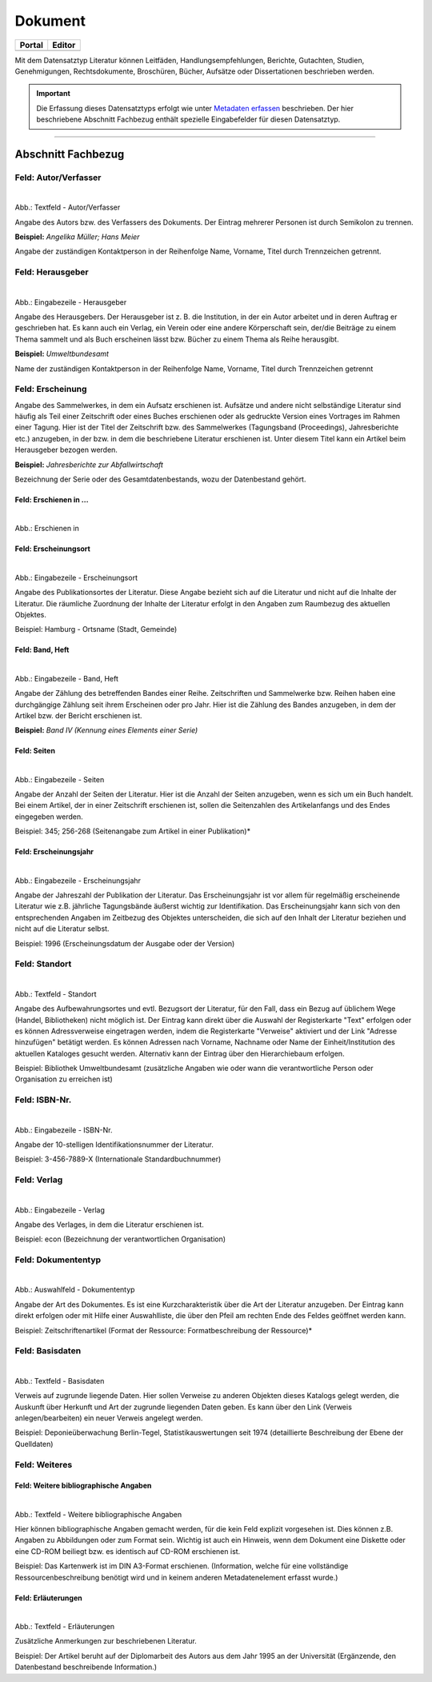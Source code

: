 
========
Dokument
========

.. csv-table::
    :header: "Portal", "Editor"
    :widths: 20, 20

	 .. image:: ../../../img/ige/icons/datensatztypen/portal/literatur.png, .. image:: ../../../img/ige/icons/datensatztypen/ige/literatur.png

Mit dem Datensatztyp Literatur können Leitfäden, Handlungsempfehlungen, Berichte, Gutachten, Studien, Genehmigungen, Rechtsdokumente, Broschüren, Bücher, Aufsätze oder Dissertationen beschrieben werden.

.. important:: Die Erfassung dieses Datensatztyps erfolgt wie unter `Metadaten erfassen <https://metaver-bedienungsanleitung.readthedocs.io/de/igeng/ingrid-editor/erfassung/erfassung-metadaten.html>`_ beschrieben. Der hier beschriebene Abschnitt Fachbezug enthält spezielle Eingabefelder für diesen Datensatztyp.

-----------------------------------------------------------------------------------------------------------------------


Abschnitt Fachbezug
-------------------

Feld: Autor/Verfasser
^^^^^^^^^^^^^^^^^^^^^

.. figure:: ../../../img/ige/erfassung/ige_metadaten/datensatztypen/datensatztyp_dokument/fachbezug_autor-verfasser.png
   :align: left
   :scale: 50
   :figwidth: 100%

Abb.: Textfeld - Autor/Verfasser

Angabe des Autors bzw. des Verfassers des Dokuments. Der Eintrag mehrerer Personen ist durch Semikolon zu trennen.

**Beispiel:** *Angelika Müller; Hans Meier*

Angabe der zuständigen Kontaktperson in der Reihenfolge Name, Vorname, Titel durch Trennzeichen getrennt.


Feld: Herausgeber
^^^^^^^^^^^^^^^^^

.. figure:: ../../../img/ige/erfassung/ige_metadaten/datensatztypen/datensatztyp_dokument/fachbezug_herausgeber.png
   :align: left
   :scale: 50
   :figwidth: 100%

Abb.: Eingabezeile - Herausgeber

Angabe des Herausgebers. Der Herausgeber ist z. B. die Institution, in der ein Autor arbeitet und in deren Auftrag er geschrieben hat. Es kann auch ein Verlag, ein Verein oder eine andere Körperschaft sein, der/die Beiträge zu einem Thema sammelt und als Buch erscheinen lässt bzw. Bücher zu einem Thema als Reihe herausgibt.

**Beispiel:** *Umweltbundesamt*

Name der zuständigen Kontaktperson in der Reihenfolge Name, Vorname, Titel durch Trennzeichen getrennt


Feld: Erscheinung
^^^^^^^^^^^^^^^^^

Angabe des Sammelwerkes, in dem ein Aufsatz erschienen ist. Aufsätze und andere nicht selbständige Literatur sind häufig als Teil einer Zeitschrift oder eines Buches erschienen oder als gedruckte Version eines Vortrages im Rahmen einer Tagung. Hier ist der Titel der Zeitschrift bzw. des Sammelwerkes (Tagungsband (Proceedings), Jahresberichte etc.) anzugeben, in der bzw. in dem die beschriebene Literatur erschienen ist. Unter diesem Titel kann ein Artikel beim Herausgeber bezogen werden.

**Beispiel:** *Jahresberichte zur Abfallwirtschaft*

Bezeichnung der Serie oder des Gesamtdatenbestands, wozu der Datenbestand gehört.


Feld: Erschienen in ...
"""""""""""""""""""""""

.. figure:: ../../../img/ige/erfassung/ige_metadaten/datensatztypen/datensatztyp_dokument/fachbezug_erschienen-in.png
   :align: left
   :scale: 50
   :figwidth: 100%

Abb.: Erschienen in



Feld: Erscheinungsort
""""""""""""""""""""""

.. figure:: ../../../img/ige/erfassung/ige_metadaten/datensatztypen/datensatztyp_dokument/fachbezug_erschinungsort.png
   :align: left
   :scale: 50
   :figwidth: 100%

Abb.: Eingabezeile - Erscheinungsort


Angabe des Publikationsortes der Literatur. Diese Angabe bezieht sich auf die Literatur und nicht auf die Inhalte der Literatur. Die räumliche Zuordnung der Inhalte der Literatur erfolgt in den Angaben zum Raumbezug des aktuellen Objektes.

Beispiel: Hamburg - Ortsname (Stadt, Gemeinde)


Feld: Band, Heft
""""""""""""""""

.. figure:: ../../../img/ige/erfassung/ige_metadaten/datensatztypen/datensatztyp_dokument/fachbezug_band-heft.png
   :align: left
   :scale: 50
   :figwidth: 100%

Abb.: Eingabezeile - Band, Heft

Angabe der Zählung des betreffenden Bandes einer Reihe. Zeitschriften und Sammelwerke bzw. Reihen haben eine durchgängige Zählung seit ihrem Erscheinen oder pro Jahr. Hier ist die Zählung des Bandes anzugeben, in dem der Artikel bzw. der Bericht erschienen ist.

**Beispiel:** *Band IV (Kennung eines Elements einer Serie)*


Feld: Seiten
""""""""""""

.. figure:: ../../../img/ige/erfassung/ige_metadaten/datensatztypen/datensatztyp_dokument/fachbezug_seitenpng
   :align: left
   :scale: 50
   :figwidth: 100%

Abb.: Eingabezeile - Seiten


Angabe der Anzahl der Seiten der Literatur. Hier ist die Anzahl der Seiten anzugeben, wenn es sich um ein Buch handelt. Bei einem Artikel, der in einer Zeitschrift erschienen ist, sollen die Seitenzahlen des Artikelanfangs und des Endes eingegeben werden.

Beispiel: 345; 256-268 (Seitenangabe zum Artikel in einer Publikation)*


Feld: Erscheinungsjahr
"""""""""""""""""""""""

.. figure:: ../../../img/ige/erfassung/ige_metadaten/datensatztypen/datensatztyp_dokument/fachbezug_erscheinungsjahr.png
   :align: left
   :scale: 50
   :figwidth: 100%

Abb.: Eingabezeile - Erscheinungsjahr


Angabe der Jahreszahl der Publikation der Literatur. Das Erscheinungsjahr ist vor allem für regelmäßig erscheinende Literatur wie z.B. jährliche Tagungsbände äußerst wichtig zur Identifikation. Das Erscheinungsjahr kann sich von den entsprechenden Angaben im Zeitbezug des Objektes unterscheiden, die sich auf den Inhalt der Literatur beziehen und nicht auf die Literatur selbst.

Beispiel: 1996 (Erscheinungsdatum der Ausgabe oder der Version)


Feld: Standort
^^^^^^^^^^^^^^

.. figure:: ../../../img/ige/erfassung/ige_metadaten/datensatztypen/datensatztyp_dokument/fachbezug_standort.png
   :align: left
   :scale: 50
   :figwidth: 100%

Abb.: Textfeld - Standort


Angabe des Aufbewahrungsortes und evtl. Bezugsort der Literatur, für den Fall, dass ein Bezug auf üblichem Wege (Handel, Bibliotheken) nicht möglich ist. Der Eintrag kann direkt über die Auswahl der Registerkarte "Text" erfolgen oder es können Adressverweise eingetragen werden, indem die Registerkarte "Verweise" aktiviert und der Link "Adresse hinzufügen" betätigt werden. Es können Adressen nach Vorname, Nachname oder Name der Einheit/Institution des aktuellen Kataloges gesucht werden. Alternativ kann der Eintrag über den Hierarchiebaum erfolgen.

Beispiel: Bibliothek Umweltbundesamt (zusätzliche Angaben wie oder wann die verantwortliche Person oder Organisation zu erreichen ist)


Feld: ISBN-Nr.
^^^^^^^^^^^^^^

.. figure:: ../../../img/ige/erfassung/ige_metadaten/datensatztypen/datensatztyp_dokument/fachbezug_isbn.png
   :align: left
   :scale: 50
   :figwidth: 100%

Abb.: Eingabezeile - ISBN-Nr.

Angabe der 10-stelligen Identifikationsnummer der Literatur.

Beispiel: 3-456-7889-X (Internationale Standardbuchnummer)


Feld: Verlag
^^^^^^^^^^^^

.. figure:: ../../../img/ige/erfassung/ige_metadaten/datensatztypen/datensatztyp_dokument/fachbezug_verlag.png
   :align: left
   :scale: 50
   :figwidth: 100%

Abb.: Eingabezeile - Verlag

Angabe des Verlages, in dem die Literatur erschienen ist.

Beispiel: econ (Bezeichnung der verantwortlichen Organisation)


Feld: Dokumententyp
^^^^^^^^^^^^^^^^^^^

.. figure:: ../../../img/ige/erfassung/ige_metadaten/datensatztypen/datensatztyp_dokument/fachbezug_autor-dokumententyp.png
   :align: left
   :scale: 50
   :figwidth: 100%

Abb.: Auswahlfeld - Dokumententyp


Angabe der Art des Dokumentes. Es ist eine Kurzcharakteristik über die Art der Literatur anzugeben. Der Eintrag kann direkt erfolgen oder mit Hilfe einer Auswahlliste, die über den Pfeil am rechten Ende des Feldes geöffnet werden kann.

Beispiel: Zeitschriftenartikel (Format der Ressource: Formatbeschreibung der Ressource)*


Feld: Basisdaten
^^^^^^^^^^^^^^^^

.. figure:: ../../../img/ige/erfassung/ige_metadaten/datensatztypen/datensatztyp_dokument/fachbezug_basisdaten.png
   :align: left
   :scale: 50
   :figwidth: 100%

Abb.: Textfeld - Basisdaten

Verweis auf zugrunde liegende Daten. Hier sollen Verweise zu anderen Objekten dieses Katalogs gelegt werden, die Auskunft über Herkunft und Art der zugrunde liegenden Daten geben. Es kann über den Link (Verweis anlegen/bearbeiten) ein neuer Verweis angelegt werden.

Beispiel: Deponieüberwachung Berlin-Tegel, Statistikauswertungen seit 1974 (detaillierte Beschreibung der Ebene der Quelldaten)


Feld: Weiteres
^^^^^^^^^^^^^^

Feld: Weitere bibliographische Angaben
""""""""""""""""""""""""""""""""""""""

.. figure:: ../../../img/ige/erfassung/ige_metadaten/datensatztypen/datensatztyp_dokument/fachbezug_bibliographische-angaben.png
   :align: left
   :scale: 50
   :figwidth: 100%

Abb.: Textfeld - Weitere bibliographische Angaben

Hier können bibliographische Angaben gemacht werden, für die kein Feld explizit vorgesehen ist. Dies können z.B. Angaben zu Abbildungen oder zum Format sein. Wichtig ist auch ein Hinweis, wenn dem Dokument eine Diskette oder eine CD-ROM beiliegt bzw. es identisch auf CD-ROM erschienen ist.

Beispiel: Das Kartenwerk ist im DIN A3-Format erschienen. (Information, welche für eine vollständige Ressourcenbeschreibung benötigt wird und in keinem anderen Metadatenelement erfasst wurde.)


Feld: Erläuterungen
"""""""""""""""""""

.. figure:: ../../../img/ige/erfassung/ige_metadaten/datensatztypen/datensatztyp_dokument/fachbezug_erlaeuterungen.png
   :align: left
   :scale: 50
   :figwidth: 100%

Abb.: Textfeld - Erläuterungen

Zusätzliche Anmerkungen zur beschriebenen Literatur.

Beispiel: Der Artikel beruht auf der Diplomarbeit des Autors aus dem Jahr 1995 an der Universität (Ergänzende, den Datenbestand beschreibende Information.)